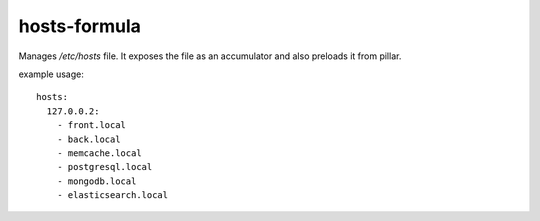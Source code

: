 hosts-formula
=============
Manages `/etc/hosts` file.
It exposes the file as an accumulator and also preloads it from pillar.


example usage::

    hosts:
      127.0.0.2:
        - front.local
        - back.local
        - memcache.local
        - postgresql.local
        - mongodb.local
        - elasticsearch.local
